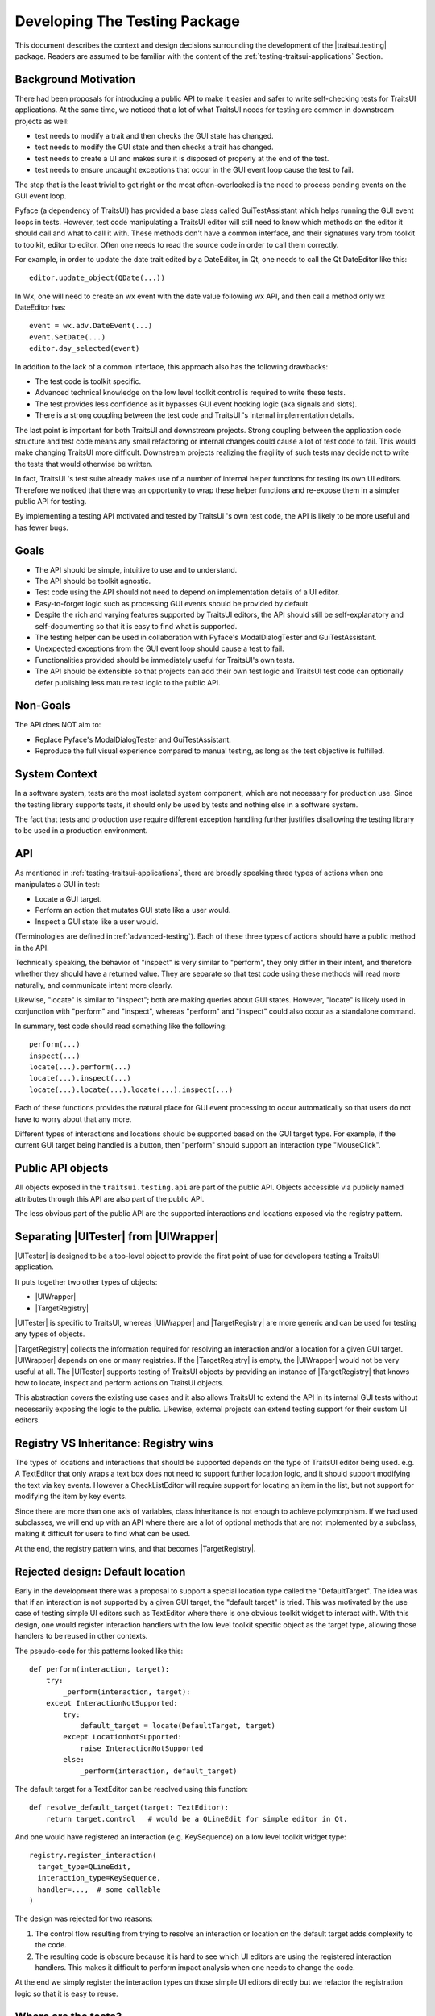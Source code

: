 
.. _testing-internals:

==============================
Developing The Testing Package
==============================

This document describes the context and design decisions surrounding the
development of the |traitsui.testing| package. Readers are assumed to be
familiar with the content of the :ref:`testing-traitsui-applications` Section.

Background Motivation
---------------------

There had been proposals for introducing a public API to make it easier and
safer to write self-checking tests for TraitsUI applications. At the same time,
we noticed that a lot of what TraitsUI needs for testing are common in
downstream projects as well:

- test needs to modify a trait and then checks the GUI state has changed.
- test needs to modify the GUI state and then checks a trait has changed.
- test needs to create a UI and makes sure it is disposed of properly at
  the end of the test.
- test needs to ensure uncaught exceptions that occur in the GUI event
  loop cause the test to fail.

The step that is the least trivial to get right or the most often-overlooked
is the need to process pending events on the GUI event loop.

Pyface (a dependency of TraitsUI) has provided a base class called
GuiTestAssistant which helps running the GUI event loops in tests. However,
test code manipulating a TraitsUI editor will still need to know which methods
on the editor it should call and what to call it with. These methods don't have
a common interface, and their signatures vary from toolkit to toolkit, editor
to editor. Often one needs to read the source code in order to call them
correctly.

For example, in order to update the date trait edited by a DateEditor, in Qt,
one needs to call the Qt DateEditor like this::

  editor.update_object(QDate(...))

In Wx, one will need to create an wx event with the date value following wx
API, and then call a method only wx DateEditor has::

  event = wx.adv.DateEvent(...)
  event.SetDate(...)
  editor.day_selected(event)

In addition to the lack of a common interface, this approach also has the
following drawbacks:

- The test code is toolkit specific.
- Advanced technical knowledge on the low level toolkit control is required to
  write these tests.
- The test provides less confidence as it bypasses GUI event hooking logic
  (aka signals and slots).
- There is a strong coupling between the test code and TraitsUI 's internal
  implementation details.

The last point is important for both TraitsUI and downstream projects. Strong
coupling between the application code structure and test code means any small
refactoring or internal changes could cause a lot of test code to fail. This
would make changing TraitsUI more difficult. Downstream projects realizing the
fragility of such tests may decide not to write the tests that would otherwise
be written.

In fact, TraitsUI 's test suite already makes use of a number of internal
helper functions for testing its own UI editors. Therefore we noticed that
there was an opportunity to wrap these helper functions and re-expose them
in a simpler public API for testing.

By implementing a testing API motivated and tested by TraitsUI 's own test
code, the API is likely to be more useful and has fewer bugs.

Goals
-----

- The API should be simple, intuitive to use and to understand.
- The API should be toolkit agnostic.
- Test code using the API should not need to depend on implementation details
  of a UI editor.
- Easy-to-forget logic such as processing GUI events should be provided by
  default.
- Despite the rich and varying features supported by TraitsUI editors, the API
  should still be self-explanatory and self-documenting so that it is easy to
  find what is supported.
- The testing helper can be used in collaboration with Pyface's
  ModalDialogTester and GuiTestAssistant.
- Unexpected exceptions from the GUI event loop should cause a test to fail.
- Functionalities provided should be immediately useful for TraitsUI's own
  tests.
- The API should be extensible so that projects can add their own test logic
  and TraitsUI test code can optionally defer publishing less mature test logic
  to the public API.

Non-Goals
---------

The API does NOT aim to:

- Replace Pyface's ModalDialogTester and GuiTestAssistant.
- Reproduce the full visual experience compared to manual testing, as long
  as the test objective is fulfilled.

System Context
--------------

In a software system, tests are the most isolated system component, which are
not necessary for production use. Since the testing library supports tests,
it should only be used by tests and nothing else in a software system.

The fact that tests and production use require different exception handling
further justifies disallowing the testing library to be used in a production
environment.

API
---

As mentioned in :ref:`testing-traitsui-applications`, there are broadly
speaking three types of actions when one manipulates a GUI in test:

- Locate a GUI target.
- Perform an action that mutates GUI state like a user would.
- Inspect a GUI state like a user would.

(Terminologies are defined in :ref:`advanced-testing`).
Each of these three types of actions should have a public method in the API.

Technically speaking, the behavior of "inspect" is very similar to "perform",
they only differ in their intent, and therefore whether they should have a
returned value. They are separate so that test code using these methods will
read more naturally, and communicate intent more clearly.

Likewise, "locate" is similar to "inspect"; both are making
queries about GUI states. However, "locate" is likely used in conjunction with
"perform" and "inspect", whereas "perform" and "inspect" could also occur as a
standalone command.

In summary, test code should read something like the following::

  perform(...)
  inspect(...)
  locate(...).perform(...)
  locate(...).inspect(...)
  locate(...).locate(...).locate(...).inspect(...)

Each of these functions provides the natural place for GUI event processing to
occur automatically so that users do not have to worry about that any more.

Different types of interactions and locations should be supported based on
the GUI target type. For example, if the current GUI target being handled
is a button, then "perform" should support an interaction type "MouseClick".

Public API objects
------------------

All objects exposed in the ``traitsui.testing.api`` are part of the public API.
Objects accessible via publicly named attributes through this API are also
part of the public API.

The less obvious part of the public API are the supported interactions and
locations exposed via the registry pattern.

Separating |UITester| from |UIWrapper|
--------------------------------------

|UITester| is designed to be a top-level object to provide the first point of
use for developers testing a TraitsUI application.

It puts together two other types of objects:

- |UIWrapper|
- |TargetRegistry|

|UITester| is specific to TraitsUI, whereas |UIWrapper| and |TargetRegistry|
are more generic and can be used for testing any types of objects.

|TargetRegistry| collects the information required for resolving an interaction
and/or a location for a given GUI target. |UIWrapper| depends on one
or many registries. If the |TargetRegistry| is empty, the |UIWrapper| would not
be very useful at all. The |UITester| supports testing of TraitsUI objects by
providing an instance of |TargetRegistry| that knows how to locate, inspect
and perform actions on TraitsUI objects.

This abstraction covers the existing use cases and it also allows TraitsUI
to extend the API in its internal GUI tests without necessarily exposing the
logic to the public. Likewise, external projects can extend testing support for
their custom UI editors.

Registry VS Inheritance: Registry wins
--------------------------------------

The types of locations and interactions that should be supported depends on
the type of TraitsUI editor being used. e.g. A TextEditor that only wraps
a text box does not need to support further location logic, and it should
support modifying the text via key events. However a CheckListEditor will
require support for locating an item in the list, but not support for modifying
the item by key events.

Since there are more than one axis of variables, class inheritance is not
enough to achieve polymorphism. If we had used subclasses, we will end up with
an API where there are a lot of optional methods that are not implemented by
a subclass, making it difficult for users to find what can be used.

At the end, the registry pattern wins, and that becomes |TargetRegistry|.

Rejected design: Default location
---------------------------------

Early in the development there was a proposal to support a special location
type called the "DefaultTarget". The idea was that if an interaction is not
supported by a given GUI target, the "default target" is tried. This was
motivated by the use case of testing simple UI editors such as TextEditor
where there is one obvious toolkit widget to interact with. With this design,
one would register interaction handlers with the low level toolkit specific
object as the target type, allowing those handlers to be reused in other
contexts.

The pseudo-code for this patterns looked like this::

  def perform(interaction, target):
      try:
          _perform(interaction, target):
      except InteractionNotSupported:
          try:
              default_target = locate(DefaultTarget, target)
          except LocationNotSupported:
              raise InteractionNotSupported
          else:
              _perform(interaction, default_target)

The default target for a TextEditor can be resolved using this function::

  def resolve_default_target(target: TextEditor):
      return target.control   # would be a QLineEdit for simple editor in Qt.

And one would have registered an interaction (e.g. KeySequence) on a low level
toolkit widget type::

  registry.register_interaction(
    target_type=QLineEdit,
    interaction_type=KeySequence,
    handler=...,  # some callable
  )

The design was rejected for two reasons:

#. The control flow resulting from trying to resolve an interaction
   or location on the default target adds complexity to the code.
#. The resulting code is obscure because it is hard to see which UI editors
   are using the registered interaction handlers. This makes it difficult to
   perform impact analysis when one needs to change the code.

At the end we simply register the interaction types on those simple UI editors
directly but we refactor the registration logic so that it is easy to reuse.

Where are the tests?
--------------------

When a functionality is added to support testing TraitsUI editors, the
functionality should be used in TraitsUI 's own tests for the editor.
e.g. The MouseClick support for ButtonEditor is tested in the tests for
ButtonEditor, in ``traitsui.editors.tests.test_button_editor``.

By dog-fooding the implementations back to TraitsUI 's own tests with the goal
of writing toolkit independent test code, this allows us to capture
inconsistencies among different toolkits early and to make sure the new
functionality is indeed useful.

Tests for functionality provided by the tester API can be found in the
``testing`` package (or subpackages). e.g. API of |UITester| is tested in
``traitsui.testing.tester.tests``.

Package structures
------------------

The ``traitsui.testing`` package adopts a naming convention that is in fact
not new: Preceding underscores in names are used to indicate an object is
intended to be used within the namespace it is defined in.

If a module has a name with a preceding underscore, this means it is intended
to be used by objects that live in the same package (including subpackages),
but not objects that are defined in a package outside of that package.
If a module is intended to be used by objects defined outside of the package,
the module should have a "public" name.

For example, ``traitsui.testing.tester._ui_tester.default_registry`` can be
imported by ``traitsui.testing.tester.something`` but should not be imported
by ``traitsui.testing.api`` or anything outside of ``traitsui.testing.tester``.

..
   # substitutions

.. |Editor| replace:: :class:`~traitsui.editor.Editor`
.. |UI| replace:: :class:`~traitsui.ui.UI`

.. |traitsui.testing| replace:: :mod:`~traitsui.testing`
.. |UITester| replace:: :class:`~traitsui.testing.tester.ui_tester.UITester`
.. |UIWrapper| replace:: :class:`~traitsui.testing.tester.ui_wrapper.UIWrapper`
.. |UIWrapper.inspect| replace:: :func:`~traitsui.testing.tester.ui_wrapper.UIWrapper.inspect`
.. |UIWrapper.locate| replace:: :func:`~traitsui.testing.tester.ui_wrapper.UIWrapper.locate`
.. |UIWrapper.perform| replace:: :func:`~traitsui.testing.tester.ui_wrapper.UIWrapper.perform`
.. |TargetRegistry| replace:: :class:`~traitsui.testing.tester.target_registry.TargetRegistry`
